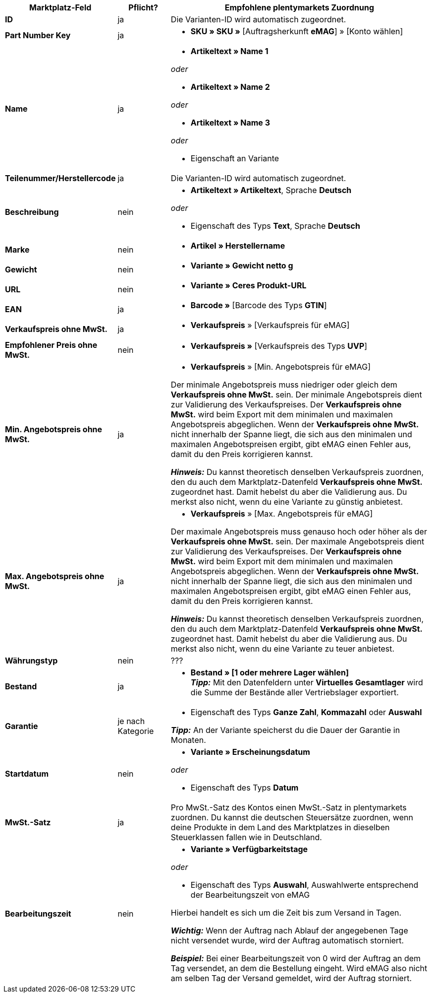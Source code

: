 [[table-offers-recommended-mappings]]
[cols="2,1,5a"]
|===
|Marktplatz-Feld |Pflicht? |Empfohlene plentymarkets Zuordnung

| *ID*
| ja
| Die Varianten-ID wird automatisch zugeordnet.

| *Part Number Key*
| ja
| * *SKU » SKU »* [Auftragsherkunft *eMAG*] » [Konto wählen]

| *Name*
| ja
| * *Artikeltext » Name 1*

_oder_

* *Artikeltext » Name 2*

_oder_

* *Artikeltext » Name 3*

_oder_

* Eigenschaft an Variante

| *Teilenummer/Herstellercode*
| ja
| Die Varianten-ID wird automatisch zugeordnet.

| *Beschreibung*
| nein
| * *Artikeltext » Artikeltext*, Sprache *Deutsch*

_oder_

* Eigenschaft des Typs *Text*, Sprache *Deutsch*

| *Marke*
| nein
| * *Artikel » Herstellername*

| *Gewicht*
| nein
| * *Variante » Gewicht netto g*

| *URL*
| nein
| * *Variante » Ceres Produkt-URL*

| *EAN*
| ja
| * *Barcode »* [Barcode des Typs *GTIN*]

| *Verkaufspreis ohne MwSt.*
| ja
| * *Verkaufspreis* » [Verkaufspreis für eMAG]

| *Empfohlener Preis ohne MwSt.*
| nein
| * *Verkaufspreis »* [Verkaufspreis des Typs *UVP*]

| *Min. Angebotspreis ohne MwSt.*
| ja
| * *Verkaufspreis* » [Min. Angebotspreis für eMAG]

Der minimale Angebotspreis muss niedriger oder gleich dem *Verkaufspreis ohne MwSt.* sein. Der minimale Angebotspreis dient zur Validierung des Verkaufspreises. Der *Verkaufspreis ohne MwSt.* wird beim Export mit dem minimalen und maximalen Angebotspreis abgeglichen. Wenn der *Verkaufspreis ohne MwSt.* nicht innerhalb der Spanne liegt, die sich aus den minimalen und maximalen Angebotspreisen ergibt, gibt eMAG einen Fehler aus, damit du den Preis korrigieren kannst.

*_Hinweis:_* Du kannst theoretisch denselben Verkaufspreis zuordnen, den du auch dem Marktplatz-Datenfeld *Verkaufspreis ohne MwSt.* zugeordnet hast. Damit hebelst du aber die Validierung aus. Du merkst also nicht, wenn du eine Variante zu günstig anbietest.

| *Max. Angebotspreis ohne MwSt.*
| ja
| * *Verkaufspreis* » [Max. Angebotspreis für eMAG]

Der maximale Angebotspreis muss genauso hoch oder höher als der *Verkaufspreis ohne MwSt.* sein. Der maximale Angebotspreis dient zur Validierung des Verkaufspreises. Der *Verkaufspreis ohne MwSt.* wird beim Export mit dem minimalen und maximalen Angebotspreis abgeglichen. Wenn der *Verkaufspreis ohne MwSt.* nicht innerhalb der Spanne liegt, die sich aus den minimalen und maximalen Angebotspreisen ergibt, gibt eMAG einen Fehler aus, damit du den Preis korrigieren kannst.

*_Hinweis:_* Du kannst theoretisch denselben Verkaufspreis zuordnen, den du auch dem Marktplatz-Datenfeld *Verkaufspreis ohne MwSt.* zugeordnet hast. Damit hebelst du aber die Validierung aus. Du merkst also nicht, wenn du eine Variante zu teuer anbietest.

| *Währungstyp*
| nein
| ???

| *Bestand*
| ja
| * *Bestand » [1 oder mehrere Lager wählen]* +
*_Tipp:_* Mit den Datenfeldern unter *Virtuelles Gesamtlager* wird die Summe der Bestände aller Vertriebslager exportiert.

| *Garantie*
| je nach Kategorie
| * Eigenschaft des Typs *Ganze Zahl*, *Kommazahl* oder *Auswahl*

*_Tipp:_* An der Variante speicherst du die Dauer der Garantie in Monaten.

| *Startdatum*
| nein
| * *Variante » Erscheinungsdatum*

_oder_

* Eigenschaft des Typs *Datum*

| *MwSt.-Satz*
| ja
| Pro MwSt.-Satz des Kontos einen MwSt.-Satz in plentymarkets zuordnen. Du kannst die deutschen Steuersätze zuordnen, wenn deine Produkte in dem Land des Marktplatzes in dieselben Steuerklassen fallen wie in Deutschland.

| *Bearbeitungszeit*
| nein
| * *Variante » Verfügbarkeitstage*

_oder_

* Eigenschaft des Typs *Auswahl*, Auswahlwerte entsprechend der Bearbeitungszeit von eMAG

Hierbei handelt es sich um die Zeit bis zum Versand in Tagen. 

*_Wichtig:_* Wenn der Auftrag nach Ablauf der angegebenen Tage nicht versendet wurde, wird der Auftrag automatisch storniert.

*_Beispiel:_* Bei einer Bearbeitungszeit von 0 wird der Auftrag an dem Tag versendet, an dem die Bestellung eingeht. Wird eMAG also nicht am selben Tag der Versand gemeldet, wird der Auftrag storniert.

| *Ausgangssprache*
| * Eigenschaft des Typs *Auswahl*, Auswahlwerte die Sprachen, in denen du Produktdaten in deinem System speicherst

_oder_

* Eigener Wert, wenn du nur eine Ausgangssprache verwendest +
*_Wichtig:_* Der eigene Wert muss genau so eingegeben werden, wie er in der Spalte des Marktplatz-Datenfelds angezeigt wird. +
*_Beispiel:_* Für die Sprache Deutsch musst du `de_DE` eingeben.
|===
